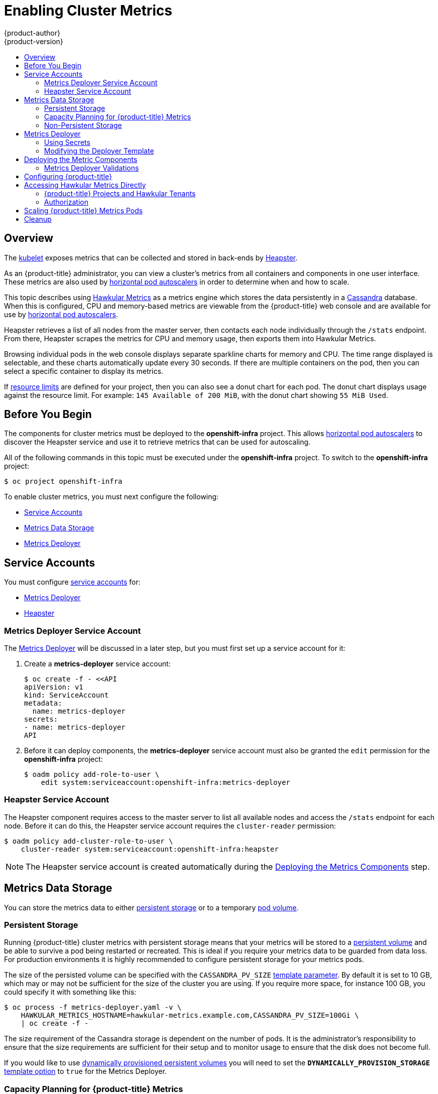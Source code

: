 [[install-config-cluster-metrics]]
= Enabling Cluster Metrics
{product-author}
{product-version}
:data-uri:
:icons:
:experimental:
:toc: macro
:toc-title:
:prewrap!:

toc::[]

== Overview

The
xref:../architecture/infrastructure_components/kubernetes_infrastructure.adoc#kubelet[kubelet]
exposes metrics that can be collected and stored in back-ends by
link:https://github.com/GoogleCloudPlatform/heapster[Heapster].

As an {product-title} administrator, you can view a cluster's metrics from all
containers and components in one user interface.  These metrics are also
used by xref:../dev_guide/pod_autoscaling.adoc#dev-guide-pod-autoscaling[horizontal pod autoscalers]
in order to determine when and how to scale.

This topic describes using
link:https://github.com/hawkular/hawkular-metrics[Hawkular Metrics] as a metrics
engine which stores the data persistently in a
link:http://cassandra.apache.org/[Cassandra] database. When this is configured,
CPU and memory-based metrics are viewable from the {product-title} web console
and are available for use by xref:../dev_guide/pod_autoscaling.adoc#dev-guide-pod-autoscaling[horizontal
pod autoscalers].

Heapster retrieves a list of all nodes from the master server, then contacts
each node individually through the `/stats` endpoint. From there, Heapster
scrapes the metrics for CPU and memory usage, then exports them into Hawkular
Metrics.

Browsing individual pods in the web console displays separate sparkline charts
for memory and CPU. The time range displayed is selectable, and these charts
automatically update every 30 seconds. If there are multiple containers on the
pod, then you can select a specific container to display its metrics.

If xref:../admin_guide/limits.adoc#admin-guide-limits[resource limits] are defined for your
project, then you can also see a donut chart for each pod. The donut chart
displays usage against the resource limit. For example: `145 Available of 200
MiB`, with the donut chart showing `55 MiB Used`.

ifdef::openshift-origin[]
For more information about the metrics integration, please refer to the
link:https://github.com/openshift/origin-metrics[Origin Metrics] GitHub project.
endif::[]

[[cluster-metrics-before-you-begin]]
== Before You Begin

ifdef::openshift-origin[]
[WARNING]
====
If your {product-title} installation was originally performed on a version
previous to v1.0.8, even if it has since been updated to a newer version, follow
the instructions for node certificates outlined in
xref:../install_config/upgrading/manual_upgrades.adoc#manual-updating-master-and-node-certificates[Updating
Master and Node Certificates]. If the node certificate does not contain the IP
address of the node, then Heapster will fail to retrieve any metrics.
====
endif::[]

The components for cluster metrics must be deployed to the *openshift-infra*
project. This allows xref:../dev_guide/pod_autoscaling.adoc#dev-guide-pod-autoscaling[horizontal pod
autoscalers] to discover the Heapster service and use it to retrieve metrics
that can be used for autoscaling.

All of the following commands in this topic must be executed under the
*openshift-infra* project. To switch to the *openshift-infra* project:

----
$ oc project openshift-infra
----

To enable cluster metrics, you must next configure the following:

- xref:metrics-service-accounts[Service Accounts]
- xref:metrics-data-storage[Metrics Data Storage]
- xref:metrics-deployer[Metrics Deployer]

[[metrics-service-accounts]]
== Service Accounts

You must configure xref:../admin_guide/service_accounts.adoc#admin-guide-service-accounts[service accounts]
for:

* xref:metrics-deployer-service-account[Metrics Deployer]
* xref:heapster-service-account[Heapster]

[[metrics-deployer-service-account]]
=== Metrics Deployer Service Account

The xref:metrics-deployer[Metrics Deployer] will be discussed in a later step,
but you must first set up a service account for it:

. Create a *metrics-deployer* service account:
+
----
$ oc create -f - <<API
apiVersion: v1
kind: ServiceAccount
metadata:
  name: metrics-deployer
secrets:
- name: metrics-deployer
API
----

. Before it can deploy components, the *metrics-deployer* service account must
also be granted the `edit` permission for the *openshift-infra* project:
+
----
$ oadm policy add-role-to-user \
    edit system:serviceaccount:openshift-infra:metrics-deployer
----

[[heapster-service-account]]
=== Heapster Service Account

The Heapster component requires access to the master server to list all
available nodes and access the `/stats` endpoint for each node. Before it can do
this, the Heapster service account requires the `cluster-reader` permission:

----
$ oadm policy add-cluster-role-to-user \
    cluster-reader system:serviceaccount:openshift-infra:heapster
----

[NOTE]
====
The Heapster service account is created automatically during the
xref:deploying-the-metrics-components[Deploying
the Metrics Components] step.
====

[[metrics-data-storage]]
== Metrics Data Storage

You can store the metrics data to either
xref:../architecture/additional_concepts/storage.adoc#architecture-additional-concepts-storage[persistent storage] or to
a temporary xref:../dev_guide/volumes.adoc#dev-guide-volumes[pod volume].

[[metrics-persistent-storage]]
=== Persistent Storage

Running {product-title} cluster metrics with persistent storage means that
your metrics will be stored to a
xref:../architecture/additional_concepts/storage.adoc#persistent-volumes[persistent
volume] and be able to survive a pod being restarted or recreated. This is
ideal if you require your metrics data to be guarded from data loss.  For production environments it is highly recommended to configure persistent storage for your metrics pods.

The size of the persisted volume can be specified with the `CASSANDRA_PV_SIZE`
xref:deployer-template-parameters[template
parameter]. By default it is set to 10 GB, which may or may not be sufficient
for the size of the cluster you are using. If you require more space, for
instance 100 GB, you could specify it with something like this:

----
$ oc process -f metrics-deployer.yaml -v \
    HAWKULAR_METRICS_HOSTNAME=hawkular-metrics.example.com,CASSANDRA_PV_SIZE=100Gi \
    | oc create -f -
----

The size requirement of the Cassandra storage is dependent on the number of pods.
It is the administrator's responsibility to ensure that the size requirements
are sufficient for their setup and to monitor usage to ensure that the disk does
not become full.

If you would like to use xref:../install_config/persistent_storage/dynamically_provisioning_pvs.adoc#install-config-persistent-storage-dynamically-provisioning-pvs[dynamically provisioned
persistent volumes] you will need to set the `*DYNAMICALLY_PROVISION_STORAGE*`
xref:../install_config/cluster_metrics.adoc#modifying-the-deployer-template[template
option] to `true` for the Metrics Deployer.

[[capacity-planning-for-openshift-metrics]]
=== Capacity Planning for {product-title} Metrics

After the metrics deployer runs, `oc get pods` output should look like:

====
----
 # oc get pods -n openshift-infra
 NAME                                          READY             STATUS      RESTARTS          AGE
 hawkular-cassandra-1-l5y4g                    1/1               Running     0                 17h
 hawkular-metrics-1t9so                        1/1               Running     0                 17h
 heapster-febru                                1/1               Running     0                 17h
----
====

{product-title} metrics uses the Cassandra database as datastore for metrics.
Currently, Cassandra is deployed with `*MAX_HEAP_SIZE=512M*` and
`*NEW_HEAP_SIZE=100M*`. It is assumed that these values should cover most of
{product-title} metrics installations. It is possible to change these values in
the
link:https://github.com/openshift/origin-metrics/blob/master/cassandra/Dockerfile[Cassandra
Docker file] prior to deploying {product-title} metrics.

By default, metrics data is stored for 7 days.  This is configurable by
specifying the `*METRIC_DURATION*` parameter in the
link:https://github.com/openshift/origin-metrics/blob/master/metrics.yaml[*_metrics.yaml_*
configuration file]. After 7 days, Cassandra begins to purge older metrics data.
Metrics data for pods and name spaces that were deleted is not automatically
purged. These metrics are removed once they are 7 days old.

In a test scenario including 10 nodes and 1,000 pods, 2.5GB of metrics data was
accumulated over a 24-hour period.

In a test scenario including 120 nodes and 10,000 pods, 25GB of metrics data was
accumulated over a 24-hour period.

Thus, a capacity planning formula for {product-title} metrics is:

====
----
(((2.5*10^9)/1000)/24)/10^6 = ~0.125 MB/hour per pod.
----
====

In a test scenario including 120 nodes and 10,000 pods, 25GB of metrics data was
accumulated over a 24-hour period.

====
----
(((11.410*10^9)/1000)/24)/10^6 = 0.475 MB/hour
----
====

[width="80%"]
|================================================
| |1000 pods| 10000 pods
| Cassandra load over 24 hours - default metrics parameters   |2.5GB| 11.4GB
|================================================

These two test cases are presented on the graph below.

image::https://raw.githubusercontent.com/ekuric/openshift/master/metrics/1_10kpods.png[1000 pods vs 10000 pods monitored during 24 h]

If the default value of 7 (days) for `*METRIC_DURATION*` and
`*METRIC_RESOLUTION*` of 10 (seconds) are preserved, then it is expected that
storage requirements for the Cassandra pod would be:

[width="80%"]
|================================================
| |1000 pods | 10000 pods
| Cassandra storage over 7 days - default metrics parameters | 20GB | 90GB
|================================================

In the last table, an additional 10% was added to the expected storage space as
a buffer for unexpected monitored pod usage.

[WARNING]
====
Data loss will result if the Cassandra persisted volume runs out of sufficient space.
====

For cluster metrics to work with persistent storage, ensure that the persistent
volume has the *ReadWriteOnce* access mode. If not, the persistent volume claim
will not be able to find the persistent volume, and Cassandra will fail to
start.

To use persistent storage with the metric components, ensure that a
xref:../architecture/additional_concepts/storage.adoc#persistent-volumes[persistent
volume] of sufficient size is available. The creation of
xref:../architecture/additional_concepts/storage.adoc#persistent-volume-claims[persistent
volume claims] is handled by the
xref:../install_config/cluster_metrics.adoc#metrics-deployer[Metrics Deployer].

{product-title} metrics also supports
link:https://github.com/openshift/origin-metrics/blob/master/metrics.yaml#L130[dynamically
provisioned persistent volumes]. To use this feature with {product-title}
metrics, it is necessary to add an additional flag to the metrics-deployer:
`DYNAMICALLY_PROVISION_STORAGE=true`.

At this time, EBS, GCE, and Cinder storage back-ends can be used to
xref:../install_config/persistent_storage/dynamically_provisioning_pvs.adoc#install-config-persistent-storage-dynamically-provisioning-pvs[dynamically
provision persistent volumes].

[[metrics-non-persistent-storage]]
=== Non-Persistent Storage

Running {product-title} cluster metrics with non-persistent storage means that
any stored metrics will be deleted when the pod is deleted. While it is much
easier to run cluster metrics with non-persistent data, running with
non-persistent data does come with the risk of permanent data loss. However,
metrics can still survive a container being restarted.

In order to use non-persistent storage, you must set the
`*USE_PERSISTENT_STORAGE*`
xref:modifying-the-deployer-template[template
option] to `false` for the Metrics Deployer.

[NOTE]
====
When using non-persistent storage, metrics data will be written to
*_/var/lib/origin/openshift.local.volumes/pods_* on the node where the Cassandra
pod is running. Ensure *_/var_* has enough free space to accommodate metrics
storage.
====

[[metrics-deployer]]
== Metrics Deployer

The Metrics Deployer deploys and configures all of the metrics components. You
can configure it by passing in information from
xref:../dev_guide/secrets.adoc#dev-guide-secrets[secrets] and by passing
parameters to the Metrics Deployer's
xref:../architecture/core_concepts/templates.adoc#architecture-core-concepts-templates[template].

[[metrics-deployer-using-secrets]]
=== Using Secrets

The Metrics Deployer will auto-generate self-signed certificates for use between its
components and will generate a
xref:../architecture/core_concepts/routes.adoc#secured-routes[re-encrypting route] to expose
the Hawkular Metrics service. This route is what allows the web console to access the Hawkular Metrics
service.

In order for the browser running the web console to trust the connection through this route,
it must trust the route's certificate. This can be accomplished by
xref:metrics-using-secrets-byo-certs[providing your own certificates] signed by a trusted
Certificate Authority. The Metric Deployer's secret allows you to pass your own certificates
which it will then use when creating the route.

If you do not wish to provide your own certificates, the router's default certificate will
be used instead.

[[metrics-using-secrets-byo-certs]]
==== Providing Your Own Certificates

To provide your own certificate which will be used by the
xref:../architecture/core_concepts/routes.adoc#secured-routes[re-encrypting route],
you can pass these values as
xref:../dev_guide/secrets.adoc#dev-guide-secrets[secrets] to the Metrics Deployer.

The preferred metrics deployment method is to pass the metrics secret with no
certificates:

====
----
$ oc secrets new metrics-deployer nothing=/dev/null
----
====

When these secrets are provided, the deployer uses these values to specify the
`key`, `certificate` and `caCertificate` values for the re-encrypting route it generated.

For more information, please see the
xref:../architecture/core_concepts/routes.adoc#secured-routes[re-encryption
route documentation].


[[metrics-using-secrets-autogenerated]]
==== Using the Router's Default Certificate

If the `hawkular-metrics.pem` value is not specified, the re-encrypting route will
use the router's default certificate, which may not be trusted by browsers.

[NOTE]
====
Using a xref:metrics-reencrypting-route[re-encrypting
route] allows the self-signed certificates to remain in use internally
while allowing your own certificates to be used for externally access. To use a
re-encrypting route, do not set the certificates as a secret, but a secret named
*metrics-deployer* must still exist before the Metrics Deployer can complete.
====

Optionally, provide your own certificate that is configured to be trusted by
your browser by pointing your secret to the certificate's *_.pem_* and
certificate authority certificate files:

====
----
$ oc secrets new metrics-deployer \
    hawkular-metrics.pem=/home/openshift/metrics/hm.pem \
    hawkular-metrics-ca.cert=/home/openshift/metrics/hm-ca.cert
----
====

[WARNING]
====
Setting the value using secrets will replace the internally used certificates.
Therefore, these certificates must be valid for both the externally used host
names as well as the external host name. For `hawkular-metrics`, this means the
certificate must have a value of the literal string `hawkular-metrics` as well
as the value specified in `*HAWKULAR_METRICS_HOSTNAME*`.

If you are unable to add the internal host name to your certificate, then you
can use the xref:metrics-reencrypting-route[re-encrypting route] method.
====

The following table contains more advanced configuration options, detailing all
the secrets which can be used by the deployer:

[cols="2,4",options="header"]
|===

|Secret Name |Description

|*_hawkular-metrics.pem_*
|The *_pem_* file to use for the Hawkular Metrics certificate. This certificate
must contain the literal string `hawkular-metrics` as a host name as well as the
publicly available host name used by the route. This file is auto-generated if
unspecified.

|*_hawkular-metrics-ca.cert_*
|The certificate for the CA used to sign the *_hawkular-metrics.pem_*. This
option is ignored if the *_hawkular-metrics.pem_* option is not specified.

|*_hawkular-cassandra.pem_*
|The *_.pem_* file to use for the Cassandra certificate. This certificate must
contain the *hawkular-cassandra* host name. This file is auto-generated if
unspecified.

|*_hawkular-cassandra-ca.cert_*
|The certificate for the CA used to sign the *_hawkular-cassandra.pem_*. This
option is ignored if the *_hawkular-cassandra.pem_* option is not specified.

|*_heapster.cert_*
|The certificate for Heapster to use. This is auto-generated if unspecified.

|*_heapster.key_*
|The key to use with the Heapster certificate. This is ignored if
*_heapster.cert_* is not specified

|*_heapster_client_ca.cert_*
|The certificate that generates *_heapster.cert_*. This is required if
*_heapster.cert_* is specified.  Otherwise, the main CA for the {product-title}
installation is used. In order for
xref:../dev_guide/pod_autoscaling.adoc#dev-guide-pod-autoscaling[horizontal pod autoscaling] to function
properly, this should not be overridden.

|*_heapster_allowed_users_*
|A file containing a comma-separated list of CN to accept from certificates
signed with the specified CA. By default, this is set to allow the
{product-title} service proxy to connect.  If you override this, make sure to
add `system:master-proxy` to the list in order to allow
xref:../dev_guide/pod_autoscaling.adoc#dev-guide-pod-autoscaling[horizontal pod autoscaling] to function
properly.

|===

The Heapster component uses the service name DNS registry to connect to Hawkular
Metrics. In the metrics code, the URL used by Heapster to connect to Hawkular
Metrics is hard-coded. It attaches the search domain and resolves to the service
IP.

[[metrics-using-secrets-autogenerated]]
==== Using Generated Self-Signed Certificates

The Metrics Deployer can accept multiple certificates using secrets. If a
certificate is not passed as a secret, then the deployer generates a self-signed
certificate instead, forcing users to accept the certificate as a security
exception.

In order to use official certificates for the web console, you must use a
xref:metrics-reencrypting-route[re-encrypting route].
This allows the self-signed certificates to remain in use internally,
while allowing your own certificates to be used for external access. When
using a re-encrypting route, do not set the certificates as a secret. A
"dummy" secret named *metrics-deployer* must still exist for the Metrics
Deployer to generate certificates.

To create a "dummy" secret that does not specify a certificate value:

----
$ oc secrets new metrics-deployer nothing=/dev/null
----

[CAUTION]
====
If you do not use a re-encrypting route when using generated self-signed certificates you will encounter errors.
====

[[modifying-the-deployer-template]]
=== Modifying the Deployer Template

The {product-title}  installer uses a
xref:../architecture/core_concepts/templates.adoc#architecture-core-concepts-templates[template] to deploy the
metrics components. The default template can be found at the following path:

ifdef::openshift-origin[]
====
----
/usr/share/openshift/examples/infrastructure-templates/origin/metrics-deployer.yaml
----
====

[NOTE]
====
Depending on your installation method, the template may not be present in your
{product-title} installation. If so, the template can be found at the following GitHub
location:

https://github.com/openshift/openshift-ansible/blob/master/roles/openshift_examples/files/examples/v1.2/infrastructure-templates/origin/metrics-deployer.yaml
====

endif::[]
ifdef::openshift-enterprise[]
====
----
/usr/share/openshift/examples/infrastructure-templates/enterprise/metrics-deployer.yaml
----
====
endif::[]

In case you need to make any changes to this file, copy it to another directory
with the file name *_metrics-deployer.yaml_* and refer to the new location when
using it in the following sections.

[[deployer-template-parameters]]
==== Deployer Template Parameters

The deployer template parameter options and their defaults are listed in the
default *_metrics-deployer.yaml_* file. If required, you can override these
values when creating the Metrics Deployer.

.Template Parameters
[options="header"]
|===

|Parameter |Description

|`*METRIC_DURATION*`
|The number of days metrics should be stored.

|`*CASSANDRA_PV_SIZE*`
|The persistent volume size for each of the Cassandra nodes.

|`*USE_PERSISTENT_STORAGE*`
|Set to *true* for persistent storage; set to *false* to use non-persistent storage.

|`*REDEPLOY*`
|If set to *true*, the deployer will try to delete all the existing components before trying to redeploy.

|`*HAWKULAR_METRICS_HOSTNAME*`
|External host name where clients can reach Hawkular Metrics.  This is the FQDN of the machine running the router pod.

|`*MASTER_URL*`
|Internal URL for the master, for authentication retrieval.

|`*IMAGE_VERSION*`
|Specify version for metrics components. For example, for *openshift/origin-metrics-deployer:latest*, set version to *latest*.

|`*IMAGE_PREFIX*`
|Specify prefix for metrics components. For example, for *openshift/origin-metrics-deployer:latest*, set prefix to *openshift/origin-*.
|===

The only required parameter is `*HAWKULAR_METRICS_HOSTNAME*`. This value is
required when creating the deployer because it specifies the hostname for the
Hawkular Metrics xref:../architecture/core_concepts/routes.adoc#architecture-core-concepts-routes[route]. This
value should correspond to a fully qualified domain name. You will need to know
the value of `*HAWKULAR_METRICS_HOSTNAME*` when
xref:configuring-openshift-metrics[configuring
the console] for metrics access.

If you are using
xref:metrics-persistent-storage[persistent
storage] with Cassandra, it is the administrator's responsibility to set a
sufficient disk size for the cluster using the `*CASSANDRA_PV_SIZE*` parameter.
It is also the administrator's responsibility to monitor disk usage to make sure
that it does not become full.

[WARNING]
====
Data loss will result if the Cassandra persisted volume runs out of sufficient space.
====

All of the other parameters are optional and allow for greater customization.
For instance, if you have a custom install in which the Kubernetes master is not
available under *_https://kubernetes.default.svc:443_* you can specify the value
to use instead with the `*MASTER_URL*` parameter. To deploy a specific version
of the metrics components, use the `*IMAGE_VERSION*` parameter.

[WARNING]
====
It is highly recommended to not use *latest* for the *IMAGE_VERSION*. The *latest*
version corresponds to the very latest version available and can cause issues if it brings in a
newer version not meant to function on the version of {product-title} you are currently running.
====

[[deploying-the-metrics-components]]
== Deploying the Metric Components

Because deploying and configuring all the metric components is handled by the
Metrics Deployer, you can simply deploy everything in one step.

The following examples show you how to deploy metrics with and without
persistent storage using the default template parameters. Optionally, you can
specify any of the
xref:deployer-template-parameters[template
parameters] when calling these commands.

.Deploying with Persistent Storage
====
The following command sets the Hawkular Metrics route to use
*hawkular-metrics.example.com* and is deployed using persistent storage.

You must have a persistent volume of sufficient size available.

----
$ oc new-app -f metrics-deployer.yaml \
    -p HAWKULAR_METRICS_HOSTNAME=hawkular-metrics.example.com
----
====

.Deploying without Persistent Storage
====
The following command sets the Hawkular Metrics route to use
*hawkular-metrics.example.com* and deploy without persistent storage.

----
$ oc new-app -f metrics-deployer.yaml \
    -p HAWKULAR_METRICS_HOSTNAME=hawkular-metrics.example.com \
    -p USE_PERSISTENT_STORAGE=false
----
====

[WARNING]
====
Because this is being deployed without persistent storage, metric data loss
can occur.
====

[[metrics-deployer-validations]]
=== Metrics Deployer Validations

The metrics deployer does some validation both before and after deployment. If
the pre-flight validation fails, the environment for deployment is considered
unsuitable and the deployment is aborted. However, you can add
`*IGNORE_PREFLIGHT=true*` to the deployer parameters if you believe the
validation has erred.

If post-deployment validation fails, the deployer finishes in an *Error* state,
which indicates that you should check the deployer logs for issues that may
require addressing.  For example, the validation may detect that the external
*hawkular-metrics* route is not actually in use, because the route was already
created somewhere else. The validation output at the end of a deployment should
explain as clearly as possible any issues it finds and what you can do to
address them.

Once you have addressed deployment validation issues, you can re-run just the
validation by running the deployer again with the `*MODE=validate*` parameter
added, for example:

----
$ oc new-app -f metrics-deployer.yaml \
    -p HAWKULAR_METRICS_HOSTNAME=hawkular-metrics.example.com \
    -p MODE=validate
----

There is also a diagnostic for metrics:

----
$ oadm diagnostics MetricsApiProxy
----

[[configuring-openshift-metrics]]
== Configuring {product-title}

The {product-title} web console uses the data coming from the Hawkular Metrics
service to display its graphs. The URL for accessing the Hawkular Metrics
service must be configured via the `*metricsPublicURL*` option in the
xref:../install_config/master_node_configuration.adoc#master-configuration-files[master
configuration file] (*_/etc/origin/master/master-config.yaml_*). This URL
corresponds to the route created with the `*HAWKULAR_METRICS_HOSTNAME*` template
parameter during the
xref:deploying-the-metrics-components[deployment]
of the metrics components.

[NOTE]
====
You must be able to resolve the `*HAWKULAR_METRICS_HOSTNAME*` from the browser
accessing the console.
====

For example, if your `*HAWKULAR_METRICS_HOSTNAME*` corresponds to
`hawkular-metrics.example.com`, then you must make the following change in the
*_master-config.yaml_* file:

====
[source,yaml,]
----
  assetConfig:
    ...
    metricsPublicURL: "https://hawkular-metrics.example.com/hawkular/metrics"
----
====

Once you have updated and saved the *_master-config.yaml_* file, you must
restart your {product-title} instance.

When your {product-title} server is back up and running, metrics will be
displayed on the pod overview pages.

[CAUTION]
====
If you are using self-signed certificates, remember that the Hawkular Metrics
service is hosted under a different host name and uses different certificates
than the console. You may need to explicitly open a browser tab to the value
specified in `*metricsPublicURL*` and accept that certificate.

To avoid this issue, use certificates which are configured to be acceptable by
your browser.
====

[[cluster-metrics-accessing-hawkular-metrics-directly]]
== Accessing Hawkular Metrics Directly

To access and manage metrics more directly, use the Hawkular Metrics API.

[NOTE]
====
When accessing Hawkular Metrics via the API, you will only be able to perform
reads. Writing metrics has been disabled by default. If you want for individual
users to also be able to write metrics, you will need to set the
`*USER_WRITE_ACCESS*` deployer template parameter to *true*.

However, it is recommended to use the default configuration and only have
metrics enter the system via Heapster. If write access is enabled, any user
will be able to write metrics to the system, which can affect performance and
cause Cassandra disk usage to unpredictably increase.
====

The link:http://www.hawkular.org/docs/rest/rest-metrics.html[Hawkular Metrics
documentation] covers how to use the API, but there are a few differences when
dealing with the version of Hawkular Metrics configured for use on
{product-title}:

[[cluster-metrics-openshift-projects-and-hawkular-tenants]]
=== {product-title} Projects and Hawkular Tenants

Hawkular Metrics is a multi-tenanted application. It is configured so that a
project in {product-title} corresponds to a tenant in Hawkular Metrics.

As such, when accessing metrics for a project named *MyProject* you will need
to set the
link:http://www.hawkular.org/docs/rest/rest-metrics.html#_tenant_header[*Hawkular-Tenant*]
header to *MyProject*.

There is also a special tenant named *_system* which contains system level
metrics. This will require either a *cluster-reader* or *cluster-admin* level
privileges to access.

=== Authorization

The Hawkular Metrics service will authenticate the user against {product-title}
to determine if the user has access to the project it is trying to access.

Hawkular Metrics accepts a bearer token from the client and verifies that token
with the {product-title} server using a *SubjectAccessReview*. If the user has
proper read privileges for the project, they are allowed to read the metrics
for that project. For the *_system* tenant, the user requesting to read from
this tenant must have *cluster-reader* permission.

When accessing the Hawkular Metrics API, you will need to pass a bearer token in
the *Authorization* header.

ifdef::openshift-origin[]
== Accessing Heapster Directly

Heapster has been configured to be only accessible via the
xref:../rest_api/kubernetes_v1.adoc#proxy-get-requests-to-service[API proxy].
Accessing it will required either a cluster-reader or cluster-admin privileges.

For example, to access the Heapster *validate* page, you need to access it
using something similar to:

----
$ curl -H "Authorization: Bearer XXXXXXXXXXXXXXXXX" \
       -X GET https://${KUBERNETES_MASTER}/api/v1/proxy/namespaces/openshift-infra/services/https:heapster:/validate
----

For more information about Heapster and how to access its APIs, please refer the
link:https://github.com/kubernetes/heapster/[Heapster] project.
endif::[]

[[cluster-metrics-scaling-openshift-metrics-pods]]
== Scaling {product-title} Metrics Pods

One set of metrics pods (cassandra/hawkular/heapster) is able to monitor at
least 10,000 pods.

If there is a need to scale out {product-title} metrics pods, follow
link:https://github.com/openshift/origin-metrics/blob/master/docs/cassandra_scaling.adoc[these
instructions]

If persistent storage was used to deploy {product-title} metrics, it is
necessary to
xref:../dev_guide/persistent_volumes.adoc#dev-guide-persistent-volumes[create
a persistent volume (PV)] for the new Cassandra pod to use before scaling out
the number of {product-title} metrics Cassandra pods. If Cassandra was deployed
with dynamically provisioned PVs, this step is not necessary.

To scale out the number of {product-title} metrics hawkular pods to two
replicas, run:

====
----
# oc scale -n openshift-infra --replicas=2 rc hawkular-metrics
----
====

[IMPORTANT]
====
Pay attention to system load on nodes where {product-title} metrics pods run.
Use that information to determine if it is necessary to scale out a number of
{product-title} metrics pods and spread the load across multiple {product-title}
nodes. Scaling {product-title} metrics heapster pods is not recommended.
====

ifdef::openshift-enterprise[]
[[cluster-metrics-horizontal-pod-autoscaling]]
== Horizontal Pod Autoscaling

{product-title} version 3.3 does not provide
xref:../dev_guide/pod_autoscaling.adoc#dev-guide-pod-autoscaling[Horizontal
Pod Autoscaling (HPA)] support for metrics pods and scaling metrics pods.
endif::[]

[[metrics-cleanup]]
== Cleanup

You can remove everything deloyed by the metrics deployer by performing the
following steps:

----
$ oc delete all --selector="metrics-infra"
$ oc delete sa --selector="metrics-infra"
$ oc delete templates --selector="metrics-infra"
$ oc delete secrets --selector="metrics-infra"
$ oc delete pvc --selector="metrics-infra"
----

To remove the deployer components, perform the following steps:

----
$ oc delete sa metrics-deployer
$ oc delete secret metrics-deployer
----
